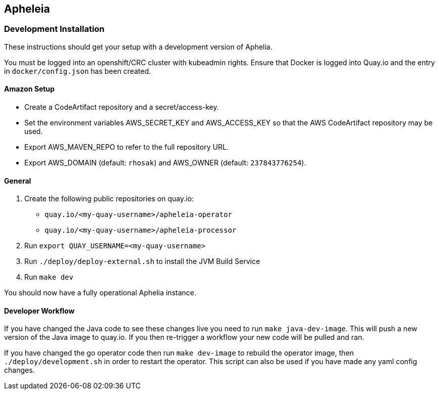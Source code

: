 == Apheleia

=== Development Installation

These instructions should get your setup with a development version of Aphelia.

You must be logged into an openshift/CRC cluster with kubeadmin rights.
Ensure that Docker is logged into Quay.io and the entry in `docker/config.json` has been created.

==== Amazon Setup
* Create a CodeArtifact repository and a secret/access-key.
* Set the environment variables AWS_SECRET_KEY and AWS_ACCESS_KEY so that the AWS CodeArtifact repository may be used.
* Export AWS_MAVEN_REPO to refer to the full repository URL.
* Export AWS_DOMAIN (default: `rhosak`) and AWS_OWNER (default: `237843776254`).


==== General
. Create the following public repositories on quay.io:
+
* `quay.io/<my-quay-username>/apheleia-operator`
* `quay.io/<my-quay-username>/apheleia-processor`
. Run `export QUAY_USERNAME=<my-quay-username>`
. Run `./deploy/deploy-external.sh` to install the JVM Build Service
. Run `make dev`

You should now have a fully operational Aphelia instance.

==== Developer Workflow

If you have changed the Java code to see these changes live you need to run `make java-dev-image`. This will push a new version of the Java image to quay.io. If you then re-trigger a workflow your new code will be pulled and ran.

If you have changed the go operator code then run `make dev-image` to rebuild the operator image, then `./deploy/development.sh` in order to restart the operator. This script can also be used if you have made any yaml config changes.
